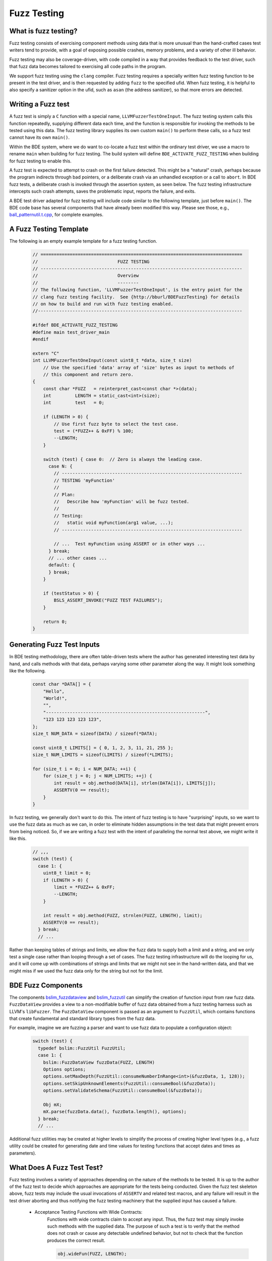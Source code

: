 .. _fuzz-testing-top:

============
Fuzz Testing
============

What is fuzz testing?
---------------------
Fuzz testing consists of exercising component methods using data that is more
unusual than the hand-crafted cases test writers tend to provide, with a goal
of exposing possible crashes, memory problems, and a variety of other ill
behavior.

Fuzz testing may also be coverage-driven, with code compiled in a way that
provides feedback to the test driver, such that fuzz data becomes tailored to
exercising all code paths in the program.

We support fuzz testing using the ``clang`` compiler.  Fuzz testing requires a
specially written fuzz testing function to be present in the test driver, and
is then requested by adding ``fuzz`` to the specified ufid.
When fuzz testing, it is helpful to also specify a sanitizer option in the
ufid, such as ``asan`` (the address sanitizer), so that more errors are
detected.

Writing a Fuzz test
-------------------
A fuzz test is simply a ``C`` function with a special name,
``LLVMFuzzerTestOneInput``.  The fuzz testing system calls this function
repeatedly, supplying different data each time, and the function is responsible
for invoking the methods to be tested using this data.  The fuzz testing
library supplies its own custom ``main()`` to perform these calls, so a fuzz
test cannot have its own ``main()``.

Within the BDE system, where we do want to co-locate a fuzz test within the
ordinary test driver, we use a macro to rename ``main`` when building for fuzz
testing.  The build system will define ``BDE_ACTIVATE_FUZZ_TESTING`` when
building for fuzz testing to enable this.

A fuzz test is expected to attempt to crash on the first failure detected.
This might be a "natural" crash, perhaps because the program indirects through
bad pointers, or a deliberate crash via an unhandled exception or a call to
``abort``.  In BDE fuzz tests, a deliberate crash is invoked through the
assertion system, as seen below.  The fuzz testing infrastructure intercepts
such crash attempts, saves the problematic input, reports the failure, and
exits.

A BDE test driver adapted for fuzz testing will include code similar to the
following template, just before ``main()``.  The BDE code base has several
components that have already been modified this way.  Please see those, e.g.,
`ball_patternutil.t.cpp <http://bburl/BPUFuzzTest>`__, for complete examples.

A Fuzz Testing Template
-----------------------
The following is an empty example template for a fuzz testing function.

  .. code-block:: cpp

     // ============================================================================
     //                              FUZZ TESTING
     // ----------------------------------------------------------------------------
     //                              Overview
     //                              --------
     // The following function, 'LLVMFuzzerTestOneInput', is the entry point for the
     // clang fuzz testing facility.  See {http://bburl/BDEFuzzTesting} for details
     // on how to build and run with fuzz testing enabled.
     //-----------------------------------------------------------------------------

     #ifdef BDE_ACTIVATE_FUZZ_TESTING
     #define main test_driver_main
     #endif

     extern "C"
     int LLVMFuzzerTestOneInput(const uint8_t *data, size_t size)
         // Use the specified 'data' array of 'size' bytes as input to methods of
         // this component and return zero.
     {
         const char *FUZZ   = reinterpret_cast<const char *>(data);
         int         LENGTH = static_cast<int>(size);
         int         test   = 0;

         if (LENGTH > 0) {
             // Use first fuzz byte to select the test case.
             test = (*FUZZ++ & 0xFF) % 100;
             --LENGTH;
         }

         switch (test) { case 0:  // Zero is always the leading case.
           case N: {
             // --------------------------------------------------------------------
             // TESTING 'myFunction'
             //
             // Plan:
             //   Describe how 'myFunction' will be fuzz tested.
             //
             // Testing:
             //   static void myFunction(arg1 value, ...);
             // --------------------------------------------------------------------
         
             // ...  Test myFunction using ASSERT or in other ways ...
           } break;
           // ... other cases ...
           default: {
           } break;
         }

         if (testStatus > 0) {
             BSLS_ASSERT_INVOKE("FUZZ TEST FAILURES");
         }

         return 0;
     }

Generating Fuzz Test Inputs
---------------------------
In BDE testing methodology, there are often table-driven tests where the author
has generated interesting test data by hand, and calls methods with that data,
perhaps varying some other parameter along the way.  It might look something
like the following.

  .. code-block:: cpp

     const char *DATA[] = {
         "Hello",
         "World!",
         "",
         "------------------------------------------------------------",
         "123 123 123 123 123",
     };
     size_t NUM_DATA = sizeof(DATA) / sizeof(*DATA);

     const uint8_t LIMITS[] = { 0, 1, 2, 3, 11, 21, 255 };
     size_t NUM_LIMITS = sizeof(LIMITS) / sizeof(*LIMITS);

     for (size_t i = 0; i < NUM_DATA; ++i) {
         for (size_t j = 0; j < NUM_LIMITS; ++j) {
             int result = obj.method(DATA[i], strlen(DATA[i]), LIMITS[j]);
             ASSERTV(0 == result);
         }
     }

In fuzz testing, we generally don't want to do this.  The intent of fuzz
testing is to have "surprising" inputs, so we want to use the fuzz data as much
as we can, in order to eliminate hidden assumptions in the test data that might
prevent errors from being noticed.  So, if we are writing a fuzz test with the
intent of paralleling the normal test above, we might write it like this.

  .. code-block:: cpp

     // ,,,
     switch (test) {
       case 1: {
         uint8_t limit = 0;
         if (LENGTH > 0) {
             limit = *FUZZ++ & 0xFF;
             --LENGTH;
         }

         int result = obj.method(FUZZ, strnlen(FUZZ, LENGTH), limit);
         ASSERTV(0 == result);
       } break;
       // ...

Rather than keeping tables of strings and limits, we allow the fuzz data to
supply both a limit and a string, and we only test a single case rather than
looping through a set of cases.  The fuzz testing infrastructure will do the
looping for us, and it will come up with combinations of strings and limits
that we might not see in the hand-written data, and that we might miss if we
used the fuzz data only for the string but not for the limit.

BDE Fuzz Components
-------------------
The components `bslim_fuzzdataview <https://bbgithub.dev.bloomberg.com/bde/bde/blob/master/groups/bsl/bslim/bslim_fuzzdataview.h>`__
and `bslim_fuzzutil <https://bbgithub.dev.bloomberg.com/bde/bde/blob/master/groups/bsl/bslim/bslim_fuzzutil.h>`__
can simplify the creation of function input from raw fuzz data. 
``FuzzDataView`` provides a view to a non-modifiable buffer of fuzz data
obtained from a fuzz testing harness such as LLVM's ``libFuzzer``. The 
``FuzzDataView`` component is passed as an argument to ``FuzzUtil``, which
contains functions that create fundamental and standard library types from
the fuzz data.

For example, imagine we are fuzzing a parser and want to use fuzz data to populate
a configuration object:

  .. code-block:: cpp
  
     switch (test) {
       typedef bslim::FuzzUtil FuzzUtil;
       case 1: {
         bslim::FuzzDataView fuzzData(FUZZ, LENGTH)
         Options options;
         options.setMaxDepth(FuzzUtil::consumeNumberInRange<int>(&fuzzData, 1, 128));
         options.setSkipUnknownElements(FuzzUtil::consumeBool(&fuzzData));
         options.setValidateSchema(FuzzUtil::consumeBool(&fuzzData));

         Obj mX;
         mX.parse(fuzzData.data(), fuzzData.length(), options);
       } break;
       // ...

Additional fuzz utilities may be created at higher levels to simplify the
process of creating higher level types (e.g., a fuzz utility could be created
for generating date and time values for testing functions that accept dates and
times as parameters).

What Does A Fuzz Test Test?
---------------------------
Fuzz testing involves a variety of approaches depending on the nature of the
methods to be tested.  It is up to the author of the fuzz test to decide which
approaches are appropriate for the tests being conducted.  Given the fuzz test
skeleton above, fuzz tests may include the usual invocations of ``ASSERTV`` and
related test macros, and any failure will result in the test driver aborting
and thus notifying the fuzz testing machinery that the supplied input has
caused a failure.


    - Acceptance Testing Functions with Wide Contracts:
        Functions with wide contracts claim to accept any input.  Thus, the
        fuzz test may simply invoke such methods with the supplied data.  The
        purpose of such a test is to verify that the method does not crash or
        cause any detectable undefined behavior, but not to check that the
        function produces the correct result.

        .. code-block:: cpp

           obj.wideFun(FUZZ, LENGTH);

    - Acceptance Testing Functions with Narrow Contracts:
        Functions with narrow contracts claim to accept only a limited set of
        inputs.

        - Valid Input:
            The fuzz test may examine the supplied data and call the method to
            be tested only if the data falls within the contract.  If the data
            is valid for the contract, the test again simply verifies that the
            method does not crash or cause detectable undefined behavior.

            .. code-block:: cpp

               if (LENGTH > 5 && FUZZ[0] == 'A' && FUZZ[1] == '(') {
                   obj.narrowFun(FUZZ, LENGTH);
               }

        - Invalid Input:
            The fuzz test may choose to invoke methods with data that the
            narrow contract prohibits to determine whether such out-of-contract
            data is caught and handled by the method, especially when built in
            safe contract modes.  Here, the test uses the
            ``ASSERT_SAFE_PASS/FAIL`` macros to verify that the called method
            detects out-of-contract data and calls the failure handler, or
            processes in-contract data and does not invoke the handler.  If
            there is a crash or other detectable undefined behavior, that too
            will be caught in either case.  Once again, we are not testing if
            the result of the method is correct.

            .. code-block:: cpp

               #ifdef BDE_BUILD_TARGET_EXC
               if (LENGTH > 5 && FUZZ[0] == 'A' && FUZZ[1] == '(') {
                   bsls::AssertTestHandlerGuard g;
                   ASSERT_SAFE_PASS(obj.narrowFun(FUZZ, LENGTH));
               }
               else {
                   bsls::AssertTestHandlerGuard g;
                   ASSERT_SAFE_FAIL(obj.narrowFun(FUZZ, LENGTH));
               }
               #endif

    - Comprehensive Correctness Testing:
        Within any of the above approaches related to contract scope, the fuzz
        test may also choose to verify not only that the called functions do
        not crash, but also that they correctly process their input.  In this
        context, the value of correctness testing depends on the ability to
        provide an independently written "oracle" function that determines
        whether the input is correct and what the results of the method should
        be.  This is not always feasible, since such determination (e.g.,
        well-formedness of XML or JSON) may sometimes be as complex and prone
        to error as the component under test itself.

            .. code-block:: cpp

               bool allNumeric = true;
               for (int i = 0; allNumeric && i < LENGTH; ++i) {
                   allNumeric = '0' <= FUZZ[i] && FUZZ[i] <= '9';
               }
               bool result = obj.checkAllNumeric(FUZZ, LENGTH);
               ASSERTV(allNumeric, result, allNumeric == result);

    .. note:

       How to write fuzz tests involving narrow contracts is still a work in
       progress.  As we develop experience with the fuzz testing process, we
       will be able to refine our guidelines.

Building and Running Fuzz Tests
-------------------------------
BDE libraries and test drivers can be built and linked to enable fuzz testing
using ``clang`` compilers.  It is best to use the most recent version of the
compiler available, as the fuzz testing system is frequently updated.

{{{ internal
Version 10 of ``clang`` is available in the Bloomberg environment as of this
writing.
}}}

When using the ``cmake`` system to build fuzz tests, the test drivers should be
built, but not automatically run.  The ``main()`` routine supplied by the fuzz
testing library takes different arguments than the normal test driver
arguments.

When the executable is run, the ``main()`` function in the fuzz testing library
will repeatedly invoke ``LLVMFuzzerTestOneInput`` with a variety of data.
Once the program detects an error and aborts, the ``clang`` fuzz testing
machinery will save the supplied data that caused the crash in a file named
``crash-...`` for further examination.  The fuzz test may choose to print out
verbose testing information, but note that the normal command-line arguments
that control verbosity do not work due to the custom ``main()``, and the
default fuzz testing output is itself quite verbose.

{{{ internal
In the Bloomberg environment, the ``clang`` compiler and the fuzz testing
runtime libraries may be packaged separately, and the compiler does not know
where to find the runtimes.  If so, the combination of the two must be
installed locally before use, as shown below.
}}}

First, set up the build environment.  In this example, we are requesting a
64-bit fuzz testing build with address sanitizer included, and that version 10
of the ``clang`` compiler be used.  We request safe mode to enable all of the
contract assertions, and optimization in the hope of exposing more possible bad
behavior.

  ::

    $ eval `bde_build_env.py -t dbg_opt_safe_exc_mt_64_asan_fuzz_cpp17 -c clang-10`

{{{ internal

Next, if using a Bloomberg-maintained compiler instance, (e.g., on a general
Linux machine) install a local copy of ``clang`` and its runtime libraries, and
point the compiler environment variables to that installation.  This overrides
the selected compiler configured by ``bde_build_env.py`` above.  (Use the
``--refroot-path`` option to specify the directory where you want the compiler
installed.)

  ::

    $ refroot-install --distribution=unstable --yes --arch amd64 \
      --package clang-10.0 --package compiler-rt-10.0 \
      --refroot-path=/bb/bde/$USER/myclang
    $ export CXX=/bb/bde/$USER/myclang/opt/bb/lib/llvm-10.0/bin/clang++
    $ export  CC=/bb/bde/$USER/myclang/opt/bb/lib/llvm-10.0/bin/clang

}}}

Then configure and build the fuzz test.

  ::

    $ cmake_build.py configure build --targets=ball_patternutil.t --tests=build

Finally, run the fuzz test.  When not invoked with command-line arguments, a
fuzz testing test driver will run forever or until it crashes.  There are a
variety of arguments that control the behavior of the test driver, described
`here <https://llvm.org/docs/LibFuzzer.html#options>`__.  In particular, the
argument ``-max_total_time=N`` will limit the running time to N seconds, and
``-help=1`` will display all available options.

  ::

    $ ./_build/*/ball_patternutil.t -max_total_time=120

If a fuzz test stops due to hitting a specified limit, it exits with a normal
status (0).  If it stops dues to a detected error causing a crash, it exits
with a failed status (1).  Thus, for automated testing, the test can be run
with its output redircted to a discarding device and a time limit specified,
checking the exit status once it's done.

Fuzz testing may also be run incrementally, with initial inputs specified.  If
the test driver is supplied with one or more directories on the command line,
it treats files in those directories as the initial input corpus for fuzz
testing, and will mutate those inputs to derive further test cases, writing
interesting ones back to the first directory.  Providing such a set of initial
inputs can be useful when correct input is highly structured, such that the
fuzz testing procedure may take a long time to find its way there if left
unguided.  (Although in that case, we suggest that a better, or at least
alternate, option is to write test cases that generate structured input using
the fuzz data as a base.)  The corpus directory may start off empty, in which
case fuzz testing will generate and save its data from scratch.


Interpreting Fuzz Test Results
------------------------------
For comprehensive details on the output produced by fuzz testing, see the
documentation `here <https://llvm.org/docs/LibFuzzer.html#output>`__.

The fuzz tester writes output describing what it's doing as it does it, which
is generally not useful or interesting.  On failure (that is, when the test
machinery intercepts an attempt to crash), depending on the nature of the crash
and the sanitizers that are built into the program, the fuzz test will write
additional output to the standard error channel describing what it believes to
be the problem, and whatever data it can provide as to its location.  It will
write the fuzz data that caused the problem to a file named ``crash-...``.

Here is some sample output for a one-line fuzz test that treats the fuzz data
as a pointer and tries to indirect it, which causes an immediate failure.

  .. code-block:: cpp

     extern "C" int LLVMFuzzerTestOneInput(int **f) { return **f == 0; }

  ::

     INFO: Seed: 1428378131
     INFO: Loaded 1 modules   (1 inline 8-bit counters): 1 [0x78d128, 0x78d129), 
     INFO: Loaded 1 PC tables (1 PCs): 1 [0x560bc0,0x560bd0), 
     INFO: -max_len is not provided; libFuzzer will not generate inputs larger than 4096 bytes
     =================================================================
     ==194626==ERROR: AddressSanitizer: heap-buffer-overflow on address 0x602000000050 at pc 0x000000539e25 bp 0x7ffcae0dc970 sp 0x7ffcae0dc968
     READ of size 8 at 0x602000000050 thread T0
         #0 0x539e24  (./ft.t+0x539e24)
         #1 0x440131  (./ft.t+0x440131)
         #2 0x446c91  (./ft.t+0x446c91)
         #3 0x448936  (./ft.t+0x448936)
         #4 0x4309d5  (./ft.t+0x4309d5)
         #5 0x41f4c2  (./ft.t+0x41f4c2)
         #6 0x3dcc01ed1c  (/lib64/libc.so.6+0x3dcc01ed1c)
         #7 0x41f574  (./ft.t+0x41f574)
     
     0x602000000051 is located 0 bytes to the right of 1-byte region [0x602000000050,0x602000000051)
     allocated by thread T0 here:
         #0 0x5366b8  (./ft.t+0x5366b8)
         #1 0x44003b  (./ft.t+0x44003b)
         #2 0x446c91  (./ft.t+0x446c91)
         #3 0x448936  (./ft.t+0x448936)
         #4 0x4309d5  (./ft.t+0x4309d5)
         #5 0x41f4c2  (./ft.t+0x41f4c2)
         #6 0x3dcc01ed1c  (/lib64/libc.so.6+0x3dcc01ed1c)
     
     SUMMARY: AddressSanitizer: heap-buffer-overflow (./ft.t+0x539e24) 
     Shadow bytes around the buggy address:
       0x0c047fff7fb0: 00 00 00 00 00 00 00 00 00 00 00 00 00 00 00 00
       0x0c047fff7fc0: 00 00 00 00 00 00 00 00 00 00 00 00 00 00 00 00
       0x0c047fff7fd0: 00 00 00 00 00 00 00 00 00 00 00 00 00 00 00 00
       0x0c047fff7fe0: 00 00 00 00 00 00 00 00 00 00 00 00 00 00 00 00
       0x0c047fff7ff0: 00 00 00 00 00 00 00 00 00 00 00 00 00 00 00 00
     =>0x0c047fff8000: fa fa 00 fa fa fa 00 fa fa fa[01]fa fa fa fa fa
       0x0c047fff8010: fa fa fa fa fa fa fa fa fa fa fa fa fa fa fa fa
       0x0c047fff8020: fa fa fa fa fa fa fa fa fa fa fa fa fa fa fa fa
       0x0c047fff8030: fa fa fa fa fa fa fa fa fa fa fa fa fa fa fa fa
       0x0c047fff8040: fa fa fa fa fa fa fa fa fa fa fa fa fa fa fa fa
       0x0c047fff8050: fa fa fa fa fa fa fa fa fa fa fa fa fa fa fa fa
     Shadow byte legend (one shadow byte represents 8 application bytes):
       Addressable:           00
       Partially addressable: 01 02 03 04 05 06 07 
       Heap left redzone:       fa
       Freed heap region:       fd
       Stack left redzone:      f1
       Stack mid redzone:       f2
       Stack right redzone:     f3
       Stack after return:      f5
       Stack use after scope:   f8
       Global redzone:          f9
       Global init order:       f6
       Poisoned by user:        f7
       Container overflow:      fc
       Array cookie:            ac
       Intra object redzone:    bb
       ASan internal:           fe
       Left alloca redzone:     ca
       Right alloca redzone:    cb
       Shadow gap:              cc
     ==194626==ABORTING
     MS: 0 ; base unit: 0000000000000000000000000000000000000000
     
     
     artifact_prefix='./'; Test unit written to ./crash-da39a3ee5e6b4b0d3255bfef95601890afd80709
     Base64: 


Debugging Failed Fuzz Tests
---------------------------
Generally speaking, once a problem is detected, testing needs to fall back to
ordinary debugging; fuzz testing tells you that a problem exists with a
specified input, and it is then up to you to locate the problem.  Depending on
the nature of the problem, there may be output from the test program that will
provide clues.  In the sample output above, we see that a memory overflow has
been detected, and the program provides stack traces for where the memory was
allocated, where the overflow happened, and the contents of memory around the
problematic area.  Near the end, we see that the test program has written the
bad input to a file named ``crash-da39a3ee5e6b4b0d3255bfef95601890afd80709``.

The test program can be rerun supplying that file as a command-line argument.
When this is done, only the contents of that file are supplied as input data to
the fuzz testing subroutine, making it easy to repeat the failure.

The sanitizer infrastructure provides some support for debugging; see, for
example, `AddressSanitizerAndDebugger
<https://github.com/google/sanitizers/wiki/AddressSanitizerAndDebugger>`__.
There is a well-known program location, ``__sanitizer::Die``, that is called
after the program prints its report and before it exits; setting a breakpoint
there allows for tracing back to where the error occurred.  A debugging session
for the above failure might begin as follows::

    $ gdb ./ft.t
    (gdb) break __sanitizer::Die
    (gdb) run crash-da39a3ee5e6b4b0d3255bfef95601890afd80709
    ...
    Thread 1 "ft.t" hit Breakpoint 1, __sanitizer::Die ()
    ...
    (gdb) where
    ...
    #4  0x0000000000539e25 in LLVMFuzzerTestOneInput (f=0x7fffffffc830)
    at ft.t.cpp:1
    ...

